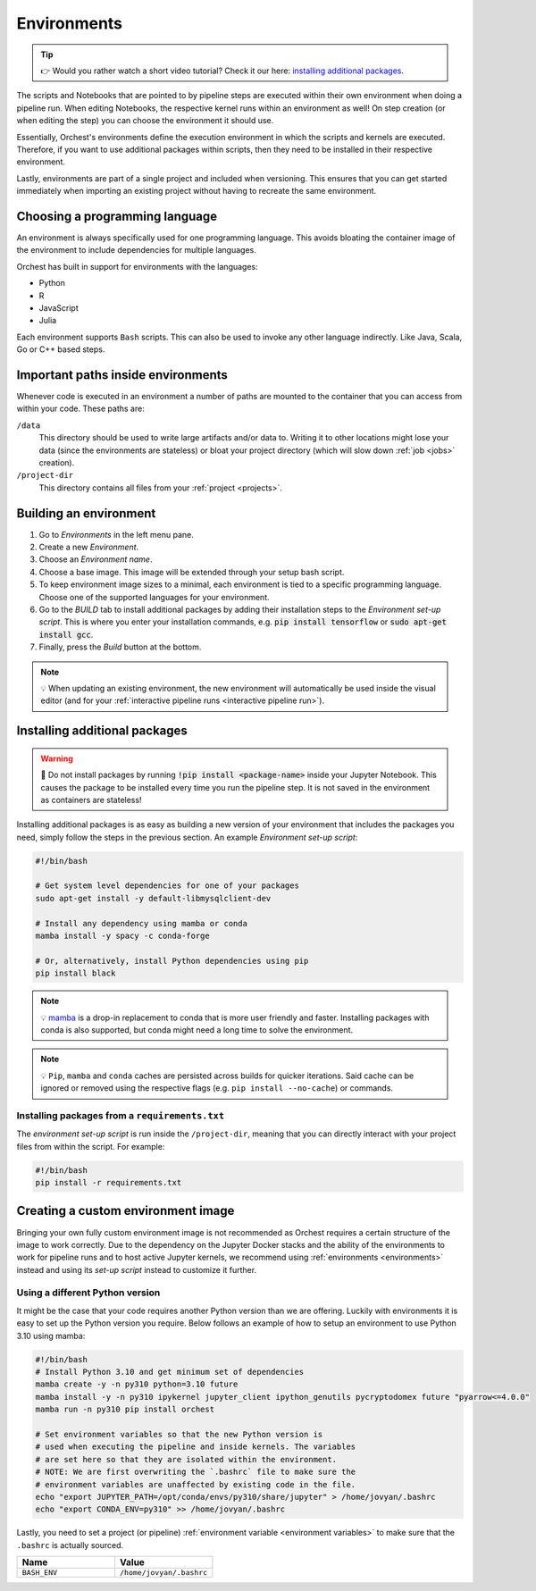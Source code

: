 .. _environments:

Environments
============
.. tip::
    👉 Would you rather watch a short video tutorial? Check it our here: `installing additional
    packages <https://app.tella.tv/story/cknr8owf4000308kzalsk11a5>`_.

The scripts and Notebooks that are pointed to by pipeline steps are executed within their own
environment when doing a pipeline run. When editing Notebooks, the respective kernel runs within an
environment as well! On step creation (or when editing the step) you can choose the environment it
should use.

Essentially, Orchest's environments define the execution environment in which the scripts and
kernels are executed. Therefore, if you want to use additional packages within scripts, then they
need to be installed in their respective environment.

Lastly, environments are part of a single project and included when versioning. This ensures that
you can get started immediately when importing an existing project without having to recreate the
same environment.

Choosing a programming language
-------------------------------

An environment is always specifically used for one programming language. This avoids bloating
the container image of the environment to include dependencies for multiple languages.


Orchest has built in support for environments with the languages:

* Python
* R
* JavaScript
* Julia

Each environment supports ``Bash`` scripts. This can also be used to invoke any other language indirectly.
Like Java, Scala, Go or C++ based steps.

Important paths inside environments
-----------------------------------
Whenever code is executed in an environment a number of paths are mounted to the container that you
can access from within your code. These paths are:

``/data``
    This directory should be used to write large artifacts and/or data to. Writing it to other
    locations might lose your data (since the environments are stateless) or bloat your project
    directory (which will slow down :ref:`job <jobs>` creation).

``/project-dir``
    This directory contains all files from your :ref:`project <projects>`.

Building an environment
-----------------------
1. Go to *Environments* in the left menu pane.
2. Create a new *Environment*.
3. Choose an *Environment name*.
4. Choose a base image. This image will be extended through your setup bash script.
5. To keep environment image sizes to a minimal, each environment is tied to a specific programming
   language. Choose one of the supported languages for your environment.
6. Go to the *BUILD* tab to install additional packages by adding their installation steps to the *Environment set-up
   script*. This is where you enter your installation commands, e.g. :code:`pip install tensorflow`
   or :code:`sudo apt-get install gcc`.
7. Finally, press the *Build* button at the bottom.

.. note::
   💡 When updating an existing environment, the new environment will automatically be used inside
   the visual editor (and for your :ref:`interactive pipeline runs <interactive pipeline run>`).

.. _install packages:

Installing additional packages
------------------------------
.. warning::
   🚨 Do not install packages by running :code:`!pip install <package-name>` inside your
   Jupyter Notebook. This causes the package to be installed every time you run the pipeline
   step. It is not saved in the environment as containers are stateless!

Installing additional packages is as easy as building a new version of your environment that
includes the packages you need, simply follow the steps in the previous section. An example
*Environment set-up script*:

.. code-block:: bash

   #!/bin/bash

   # Get system level dependencies for one of your packages
   sudo apt-get install -y default-libmysqlclient-dev

   # Install any dependency using mamba or conda
   mamba install -y spacy -c conda-forge

   # Or, alternatively, install Python dependencies using pip
   pip install black

.. note::
   💡 `mamba <https://mamba.readthedocs.io/>`_ is a drop-in replacement to conda
   that is more user friendly and faster. Installing packages with conda is also supported,
   but conda might need a long time to solve the environment.

.. note::
   💡 ``Pip``, ``mamba`` and ``conda`` caches are persisted across builds for quicker iterations.
   Said cache can be ignored or removed using the respective flags (e.g. ``pip install --no-cache``)
   or commands.

Installing packages from a ``requirements.txt``
~~~~~~~~~~~~~~~~~~~~~~~~~~~~~~~~~~~~~~~~~~~~~~~
The *environment set-up script* is run inside the ``/project-dir``, meaning that you can directly
interact with your project files from within the script. For example:

.. code-block:: bash

   #!/bin/bash
   pip install -r requirements.txt

Creating a custom environment image
-----------------------------------
Bringing your own fully custom environment image is not recommended as Orchest requires a certain
structure of the image to work correctly. Due to the dependency on the Jupyter Docker stacks and the
ability of the environments to work for pipeline runs and to host active Jupyter kernels, we
recommend using :ref:`environments <environments>` instead and using its *set-up script* instead to
customize it further.

Using a different Python version
~~~~~~~~~~~~~~~~~~~~~~~~~~~~~~~~
It might be the case that your code requires another Python version than we are offering. Luckily
with environments it is easy to set up the Python version you require. Below follows an example of
how to setup an environment to use Python 3.10 using mamba:

.. code-block:: bash

   #!/bin/bash
   # Install Python 3.10 and get minimum set of dependencies
   mamba create -y -n py310 python=3.10 future
   mamba install -y -n py310 ipykernel jupyter_client ipython_genutils pycryptodomex future "pyarrow<=4.0.0"
   mamba run -n py310 pip install orchest

   # Set environment variables so that the new Python version is
   # used when executing the pipeline and inside kernels. The variables
   # are set here so that they are isolated within the environment.
   # NOTE: We are first overwriting the `.bashrc` file to make sure the
   # environment variables are unaffected by existing code in the file.
   echo "export JUPYTER_PATH=/opt/conda/envs/py310/share/jupyter" > /home/jovyan/.bashrc
   echo "export CONDA_ENV=py310" >> /home/jovyan/.bashrc

Lastly, you need to set a project (or pipeline) :ref:`environment variable <environment variables>`
to make sure that the ``.bashrc`` is actually sourced.

.. list-table::
   :widths: 25 25
   :header-rows: 1
   :align: left

   * - Name
     - Value

   * - ``BASH_ENV``
     - ``/home/jovyan/.bashrc``

